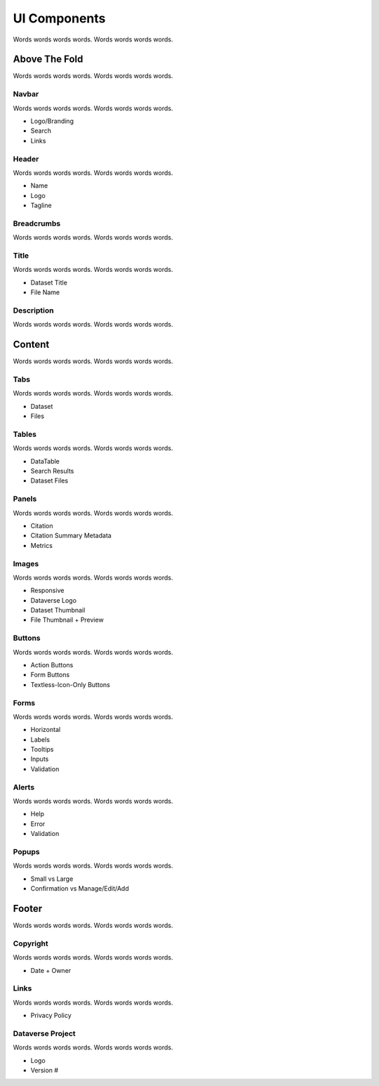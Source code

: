UI Components
+++++++++++++

Words words words words. Words words words words.

|image1|

Above The Fold
==============

Words words words words. Words words words words.

Navbar
------

Words words words words. Words words words words.

* Logo/Branding
* Search
* Links

Header
------

Words words words words. Words words words words.

* Name
* Logo
* Tagline

Breadcrumbs
-----------

Words words words words. Words words words words.

Title
-----

Words words words words. Words words words words.

* Dataset Title
* File Name

Description
-----------

Words words words words. Words words words words.


Content
=======

Words words words words. Words words words words.

Tabs
----

Words words words words. Words words words words.

* Dataset
* Files

Tables
------

Words words words words. Words words words words.

* DataTable
* Search Results
* Dataset Files

Panels
------

Words words words words. Words words words words.

* Citation
* Citation Summary Metadata
* Metrics

Images
------

Words words words words. Words words words words.

* Responsive
* Dataverse Logo
* Dataset Thumbnail
* File Thumbnail + Preview

Buttons
-------

Words words words words. Words words words words.

* Action Buttons
* Form Buttons
* Textless-Icon-Only Buttons

Forms
-----

Words words words words. Words words words words.

* Horizontal
* Labels
* Tooltips
* Inputs
* Validation

Alerts
------

Words words words words. Words words words words.

* Help
* Error
* Validation

Popups
------

Words words words words. Words words words words.

* Small vs Large
* Confirmation vs Manage/Edit/Add


Footer
======

Words words words words. Words words words words.

Copyright
---------

Words words words words. Words words words words.

* Date + Owner

Links
-----

Words words words words. Words words words words.

* Privacy Policy

Dataverse Project
-----------------

Words words words words. Words words words words.

* Logo
* Version #


.. |image1| image:: ./img/dataverse-page.png
   :class: img-responsive
